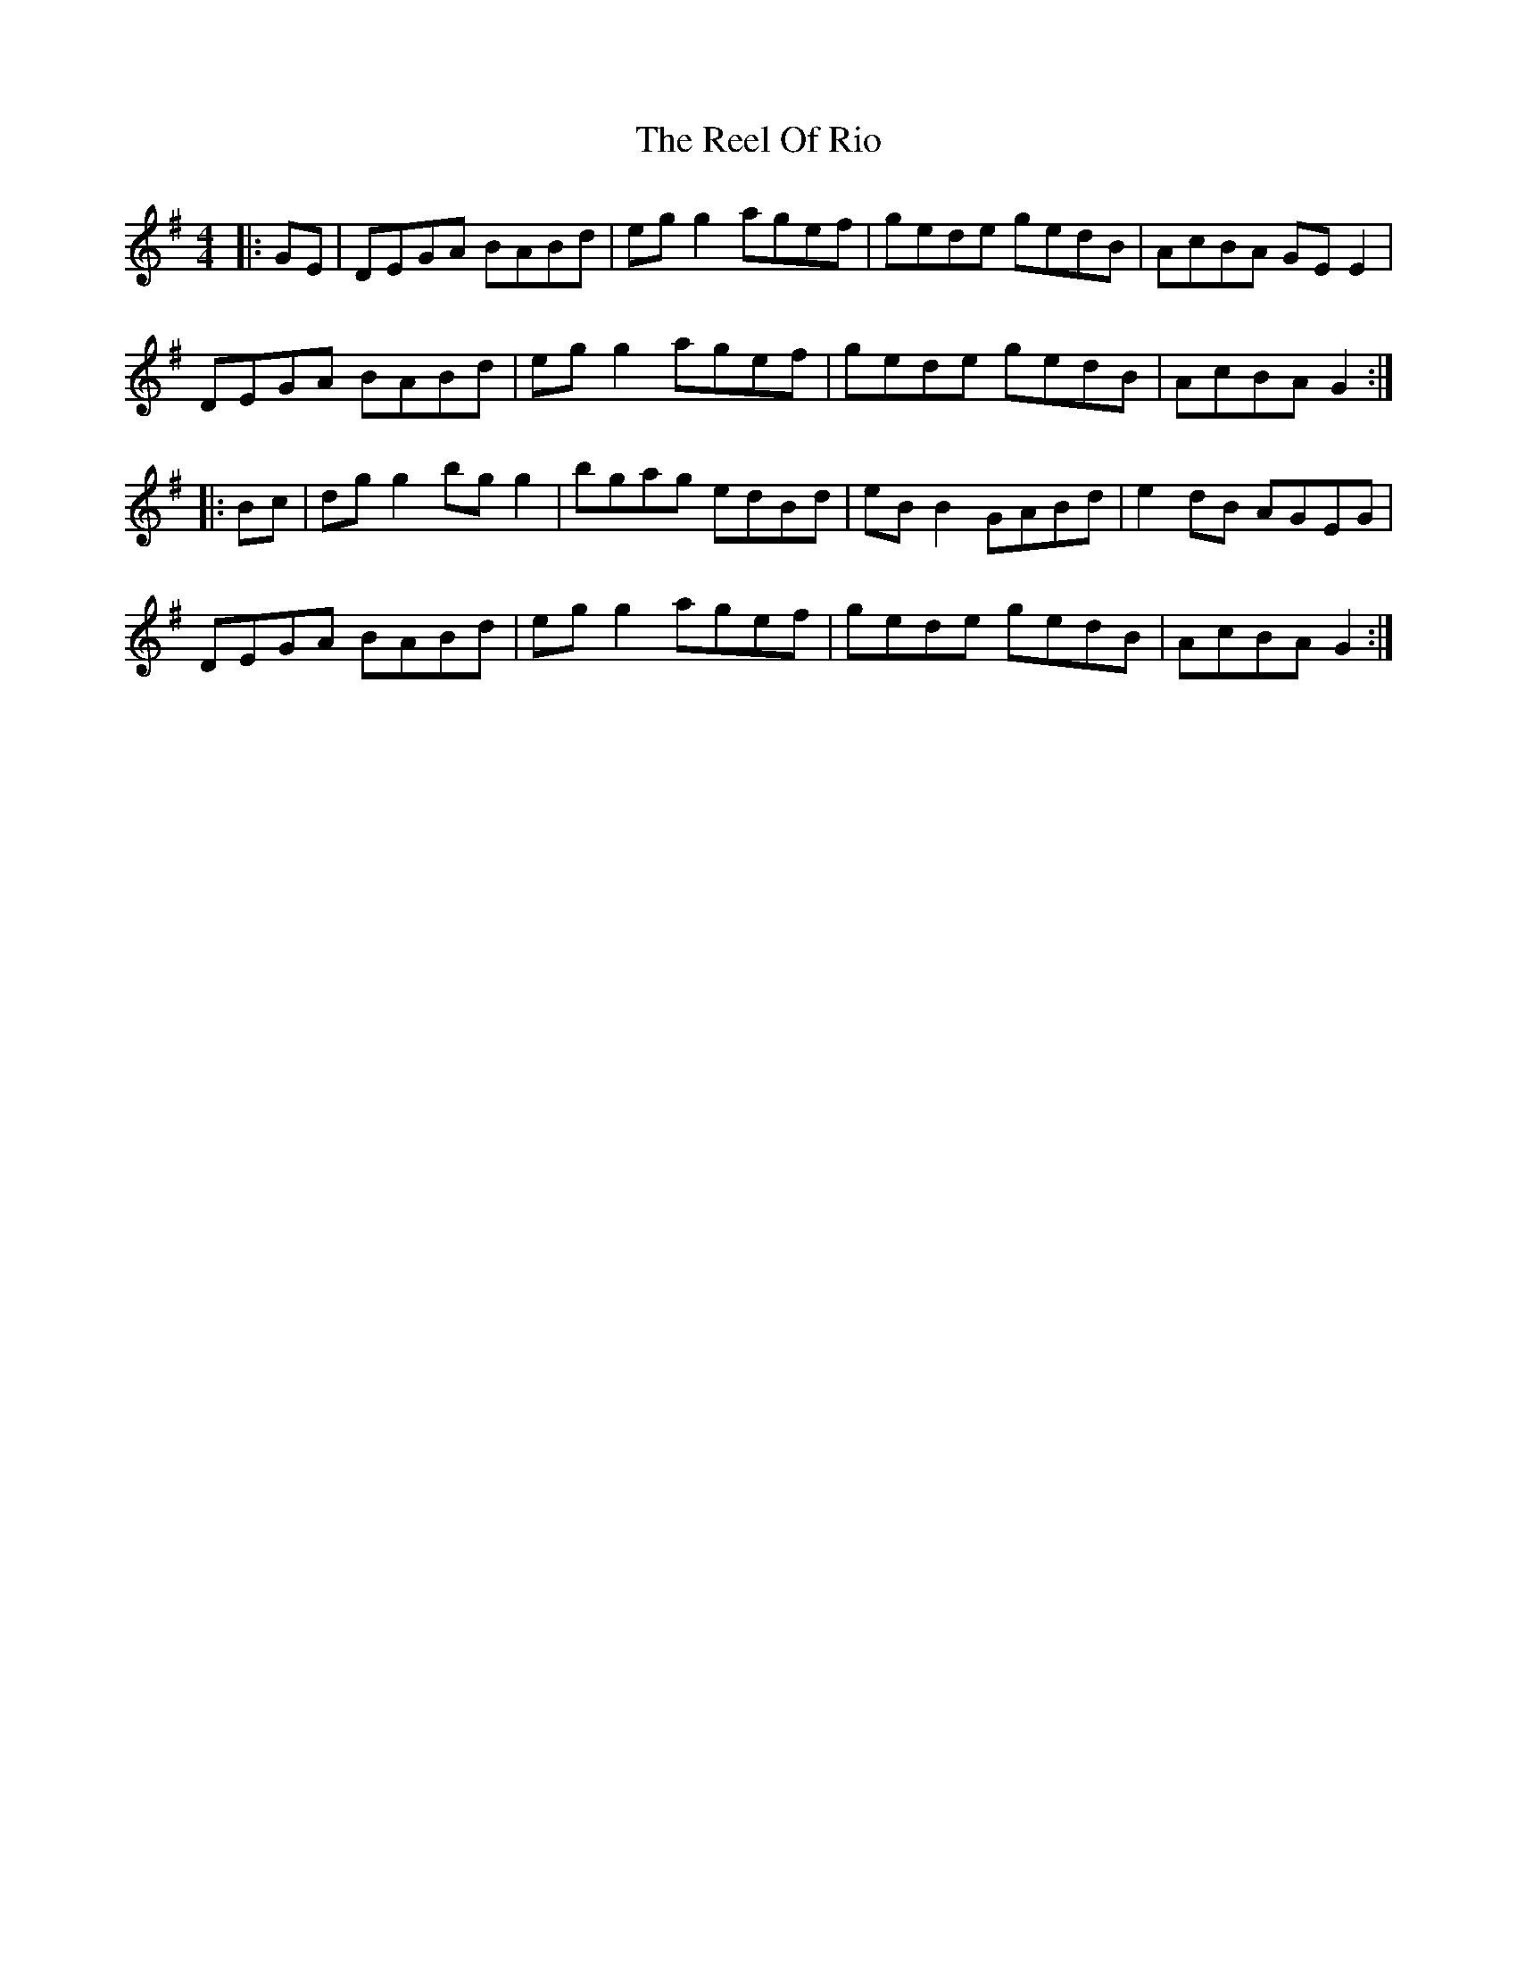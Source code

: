 X: 34190
T: Reel Of Rio, The
R: reel
M: 4/4
K: Gmajor
|:GE|DEGA BABd|egg2 agef|gede gedB|AcBA GEE2|
DEGA BABd|egg2 agef|gede gedB|AcBA G2:|
|:Bc|dgg2 bgg2|bgag edBd|eBB2 GABd|e2dB AGEG|
DEGA BABd|egg2 agef|gede gedB|AcBA G2:|

